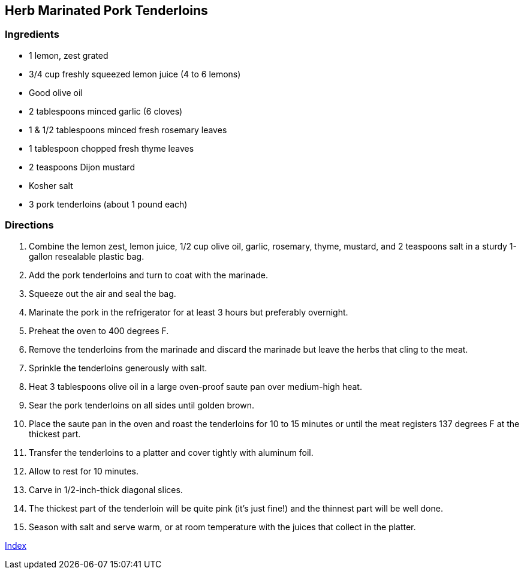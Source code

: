 == Herb Marinated Pork Tenderloins

=== Ingredients

* 1 lemon, zest grated
* 3/4 cup freshly squeezed lemon juice (4 to 6 lemons)
* Good olive oil
* 2 tablespoons minced garlic (6 cloves)
* 1 & 1/2 tablespoons minced fresh rosemary leaves
* 1 tablespoon chopped fresh thyme leaves
* 2 teaspoons Dijon mustard
* Kosher salt
* 3 pork tenderloins (about 1 pound each)

=== Directions

. Combine the lemon zest, lemon juice, 1/2 cup olive oil, garlic, rosemary, thyme, mustard, and 2 teaspoons salt in a sturdy 1-gallon resealable plastic bag.
. Add the pork tenderloins and turn to coat with the marinade.
. Squeeze out the air and seal the bag.
. Marinate the pork in the refrigerator for at least 3 hours but preferably overnight.
. Preheat the oven to 400 degrees F.
. Remove the tenderloins from the marinade and discard the marinade but leave the herbs that cling to the meat.
. Sprinkle the tenderloins generously with salt.
. Heat 3 tablespoons olive oil in a large oven-proof saute pan over medium-high heat.
. Sear the pork tenderloins on all sides until golden brown.
. Place the saute pan in the oven and roast the tenderloins for 10 to 15 minutes or until the meat registers 137 degrees F at the thickest part.
. Transfer the tenderloins to a platter and cover tightly with aluminum foil.
. Allow to rest for 10 minutes.
. Carve in 1/2-inch-thick diagonal slices.
. The thickest part of the tenderloin will be quite pink (it's just fine!) and the thinnest part will be well done.
. Season with salt and serve warm, or at room temperature with the juices that collect in the platter.

link:index.html[Index]